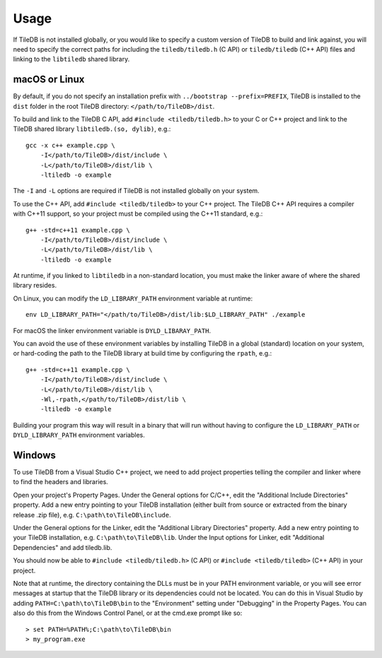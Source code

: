 Usage
=====

If TileDB is not installed globally, or you would like to specify a custom version of
TileDB to build and link against, you will need to specify the correct paths for including
the ``tiledb/tiledb.h`` (C API) or ``tiledb/tiledb`` (C++ API) files and linking to the
``libtiledb`` shared library.

macOS or Linux
--------------

By default, if you do not specify an installation prefix with
``../bootstrap --prefix=PREFIX``, TileDB is installed to the ``dist`` folder in the root
TileDB directory: ``</path/to/TileDB>/dist``.

To build and link to the TileDB C API, add ``#include <tiledb/tiledb.h>`` to your C or C++
project and link to the TileDB shared library ``libtiledb.(so, dylib)``, e.g.::

    gcc -x c++ example.cpp \
        -I</path/to/TileDB>/dist/include \
        -L</path/to/TileDB>/dist/lib \
        -ltiledb -o example

The ``-I`` and ``-L`` options are required if TileDB is not installed globally on your
system.

To use the C++ API, add ``#include <tiledb/tiledb>`` to your C++ project. The TileDB C++
API requires a compiler with C++11 support, so your project must be compiled using the
C++11 standard, e.g.::

    g++ -std=c++11 example.cpp \
        -I</path/to/TileDB>/dist/include \
        -L</path/to/TileDB>/dist/lib \
        -ltiledb -o example

At runtime, if you linked to ``libtiledb`` in a non-standard location, you must make the
linker aware of where the shared library resides.

On Linux, you can modify the ``LD_LIBRARY_PATH`` environment variable at runtime::

    env LD_LIBRARY_PATH="</path/to/TileDB>/dist/lib:$LD_LIBRARY_PATH" ./example

For macOS the linker environment variable is ``DYLD_LIBARAY_PATH``.

You can avoid the use of these environment variables by installing TileDB in a global
(standard) location on your system, or hard-coding the path to the TileDB library at build
time by configuring the ``rpath``, e.g.::

    g++ -std=c++11 example.cpp \
        -I</path/to/TileDB>/dist/include \
        -L</path/to/TileDB>/dist/lib \
        -Wl,-rpath,</path/to/TileDB>/dist/lib \
        -ltiledb -o example

Building your program this way will result in a binary that will run without having to
configure the ``LD_LIBRARY_PATH`` or ``DYLD_LIBRARY_PATH`` environment variables.

.. _windows-usage:

Windows
-------

To use TileDB from a Visual Studio C++ project, we need to add project properties telling the
compiler and linker where to find the headers and libraries.

Open your project's Property Pages. Under the General options for C/C++, edit the
"Additional Include Directories"  property. Add a new entry pointing to your TileDB installation
(either built from source or extracted from the binary release .zip file), e.g. ``C:\path\to\TileDB\include``.

Under the General options for the Linker, edit the "Additional Library Directories" property.
Add a new entry pointing to your TileDB installation, e.g. ``C:\path\to\TileDB\lib``.
Under the Input options for Linker, edit "Additional Dependencies" and add tiledb.lib.

You should now be able to ``#include <tiledb/tiledb.h>`` (C API) or ``#include <tiledb/tiledb>`` (C++ API) in your project.

Note that at runtime, the directory containing the DLLs must be in your PATH environment variable,
or you will see error messages at startup that the TileDB library or its dependencies could not be located.
You can do this in Visual Studio by adding ``PATH=C:\path\to\TileDB\bin`` to the "Environment" setting under
"Debugging" in the Property Pages. You can also do this from the Windows Control Panel, or at the cmd.exe prompt like so::

    > set PATH=%PATH%;C:\path\to\TileDB\bin
    > my_program.exe
